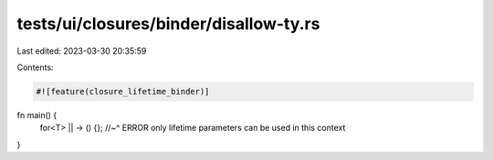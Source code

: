 tests/ui/closures/binder/disallow-ty.rs
=======================================

Last edited: 2023-03-30 20:35:59

Contents:

.. code-block:: rs

    #![feature(closure_lifetime_binder)]

fn main() {
    for<T> || -> () {};
    //~^ ERROR only lifetime parameters can be used in this context
}


